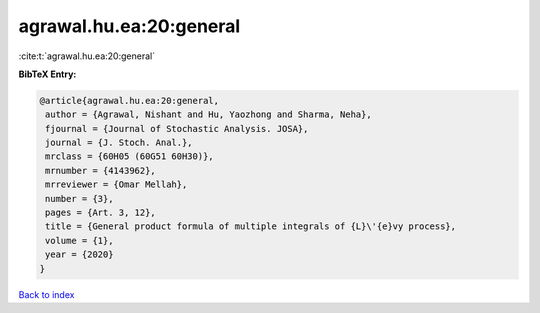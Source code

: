 agrawal.hu.ea:20:general
========================

:cite:t:`agrawal.hu.ea:20:general`

**BibTeX Entry:**

.. code-block:: bibtex

   @article{agrawal.hu.ea:20:general,
    author = {Agrawal, Nishant and Hu, Yaozhong and Sharma, Neha},
    fjournal = {Journal of Stochastic Analysis. JOSA},
    journal = {J. Stoch. Anal.},
    mrclass = {60H05 (60G51 60H30)},
    mrnumber = {4143962},
    mrreviewer = {Omar Mellah},
    number = {3},
    pages = {Art. 3, 12},
    title = {General product formula of multiple integrals of {L}\'{e}vy process},
    volume = {1},
    year = {2020}
   }

`Back to index <../By-Cite-Keys.html>`_
